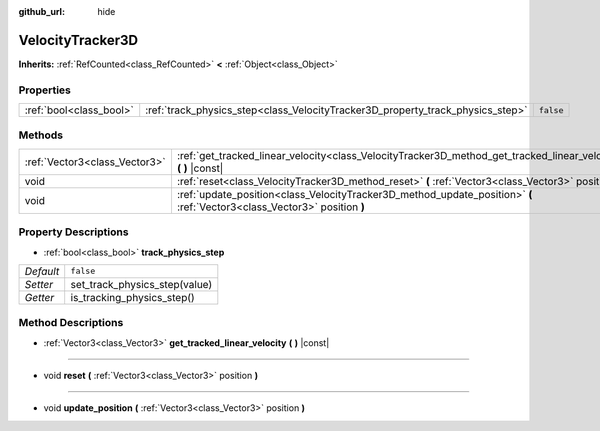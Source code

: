 :github_url: hide

.. DO NOT EDIT THIS FILE!!!
.. Generated automatically from Godot engine sources.
.. Generator: https://github.com/godotengine/godot/tree/master/doc/tools/make_rst.py.
.. XML source: https://github.com/godotengine/godot/tree/master/doc/classes/VelocityTracker3D.xml.

.. _class_VelocityTracker3D:

VelocityTracker3D
=================

**Inherits:** :ref:`RefCounted<class_RefCounted>` **<** :ref:`Object<class_Object>`



Properties
----------

+-------------------------+--------------------------------------------------------------------------------+-----------+
| :ref:`bool<class_bool>` | :ref:`track_physics_step<class_VelocityTracker3D_property_track_physics_step>` | ``false`` |
+-------------------------+--------------------------------------------------------------------------------+-----------+

Methods
-------

+-------------------------------+---------------------------------------------------------------------------------------------------------------------------+
| :ref:`Vector3<class_Vector3>` | :ref:`get_tracked_linear_velocity<class_VelocityTracker3D_method_get_tracked_linear_velocity>` **(** **)** |const|        |
+-------------------------------+---------------------------------------------------------------------------------------------------------------------------+
| void                          | :ref:`reset<class_VelocityTracker3D_method_reset>` **(** :ref:`Vector3<class_Vector3>` position **)**                     |
+-------------------------------+---------------------------------------------------------------------------------------------------------------------------+
| void                          | :ref:`update_position<class_VelocityTracker3D_method_update_position>` **(** :ref:`Vector3<class_Vector3>` position **)** |
+-------------------------------+---------------------------------------------------------------------------------------------------------------------------+

Property Descriptions
---------------------

.. _class_VelocityTracker3D_property_track_physics_step:

- :ref:`bool<class_bool>` **track_physics_step**

+-----------+-------------------------------+
| *Default* | ``false``                     |
+-----------+-------------------------------+
| *Setter*  | set_track_physics_step(value) |
+-----------+-------------------------------+
| *Getter*  | is_tracking_physics_step()    |
+-----------+-------------------------------+

Method Descriptions
-------------------

.. _class_VelocityTracker3D_method_get_tracked_linear_velocity:

- :ref:`Vector3<class_Vector3>` **get_tracked_linear_velocity** **(** **)** |const|

----

.. _class_VelocityTracker3D_method_reset:

- void **reset** **(** :ref:`Vector3<class_Vector3>` position **)**

----

.. _class_VelocityTracker3D_method_update_position:

- void **update_position** **(** :ref:`Vector3<class_Vector3>` position **)**

.. |virtual| replace:: :abbr:`virtual (This method should typically be overridden by the user to have any effect.)`
.. |const| replace:: :abbr:`const (This method has no side effects. It doesn't modify any of the instance's member variables.)`
.. |vararg| replace:: :abbr:`vararg (This method accepts any number of arguments after the ones described here.)`
.. |constructor| replace:: :abbr:`constructor (This method is used to construct a type.)`
.. |static| replace:: :abbr:`static (This method doesn't need an instance to be called, so it can be called directly using the class name.)`
.. |operator| replace:: :abbr:`operator (This method describes a valid operator to use with this type as left-hand operand.)`
